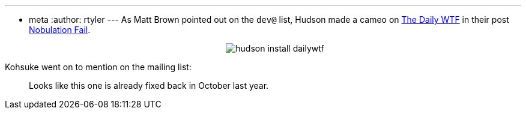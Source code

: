 ---
:layout: post
:title: Would you like to, OK
:nodeid: 176
:created: 1268569800
:tags:
  - meta
:author: rtyler
---
As Matt Brown pointed out on the `dev@` list, Hudson made a cameo on https://thedailywtf.com[The Daily WTF] in their post https://thedailywtf.com/Articles/Nobulation-Fail.aspx[Nobulation Fail].+++<center>+++image:https://web.archive.org/web/*/https://agentdero.cachefly.net/scratch/hudson_install_dailywtf.png[]+++</center>+++

Kohsuke went on to mention on the mailing list:

____
Looks like this one is already fixed back in October last year.
____
